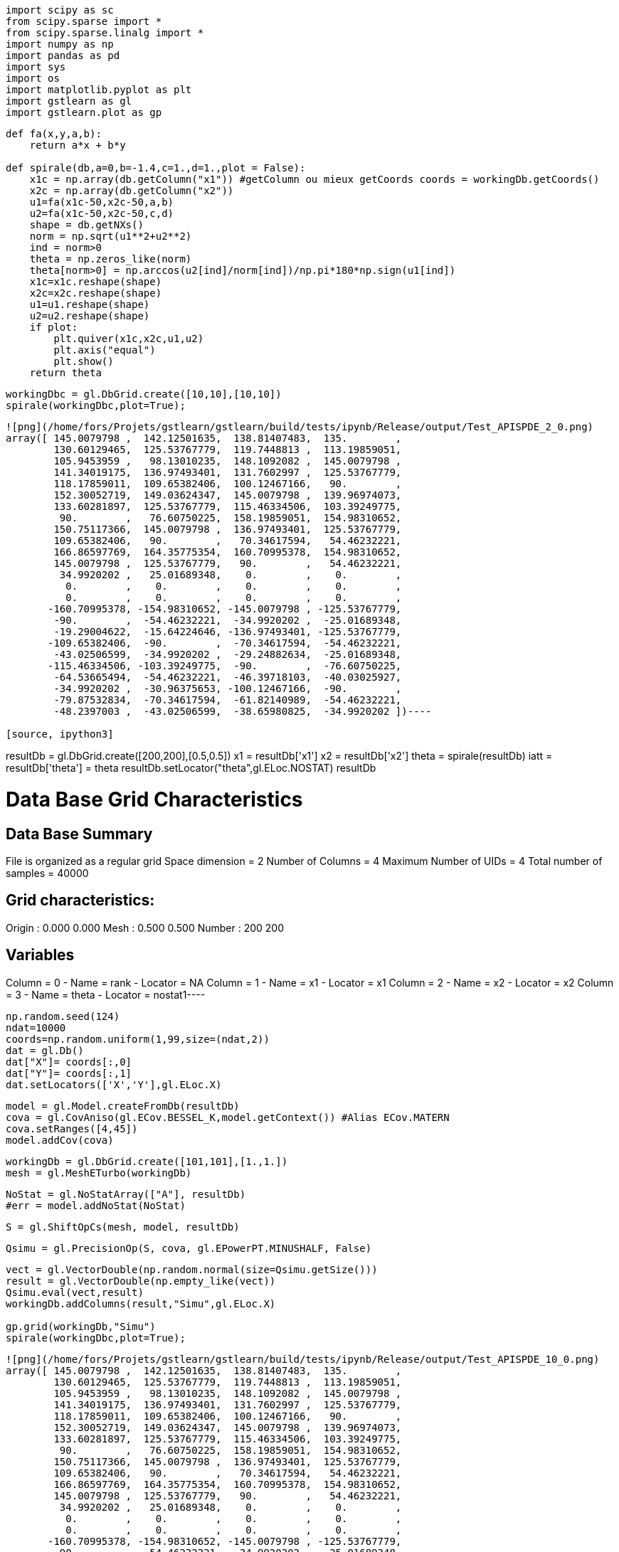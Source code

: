 [source, ipython3]
----
import scipy as sc
from scipy.sparse import *
from scipy.sparse.linalg import *
import numpy as np
import pandas as pd
import sys
import os
import matplotlib.pyplot as plt
import gstlearn as gl
import gstlearn.plot as gp
----

[source, ipython3]
----
def fa(x,y,a,b):
    return a*x + b*y

def spirale(db,a=0,b=-1.4,c=1.,d=1.,plot = False):
    x1c = np.array(db.getColumn("x1")) #getColumn ou mieux getCoords coords = workingDb.getCoords()
    x2c = np.array(db.getColumn("x2")) 
    u1=fa(x1c-50,x2c-50,a,b)
    u2=fa(x1c-50,x2c-50,c,d)
    shape = db.getNXs()
    norm = np.sqrt(u1**2+u2**2)
    ind = norm>0
    theta = np.zeros_like(norm)
    theta[norm>0] = np.arccos(u2[ind]/norm[ind])/np.pi*180*np.sign(u1[ind])
    x1c=x1c.reshape(shape)
    x2c=x2c.reshape(shape)
    u1=u1.reshape(shape)
    u2=u2.reshape(shape)
    if plot:
        plt.quiver(x1c,x2c,u1,u2)
        plt.axis("equal")
        plt.show()
    return theta
----

[source, ipython3]
----
workingDbc = gl.DbGrid.create([10,10],[10,10])
spirale(workingDbc,plot=True);
----


----
![png](/home/fors/Projets/gstlearn/gstlearn/build/tests/ipynb/Release/output/Test_APISPDE_2_0.png)
array([ 145.0079798 ,  142.12501635,  138.81407483,  135.        ,
        130.60129465,  125.53767779,  119.7448813 ,  113.19859051,
        105.9453959 ,   98.13010235,  148.1092082 ,  145.0079798 ,
        141.34019175,  136.97493401,  131.7602997 ,  125.53767779,
        118.17859011,  109.65382406,  100.12467166,   90.        ,
        152.30052719,  149.03624347,  145.0079798 ,  139.96974073,
        133.60281897,  125.53767779,  115.46334506,  103.39249775,
         90.        ,   76.60750225,  158.19859051,  154.98310652,
        150.75117366,  145.0079798 ,  136.97493401,  125.53767779,
        109.65382406,   90.        ,   70.34617594,   54.46232221,
        166.86597769,  164.35775354,  160.70995378,  154.98310652,
        145.0079798 ,  125.53767779,   90.        ,   54.46232221,
         34.9920202 ,   25.01689348,    0.        ,    0.        ,
          0.        ,    0.        ,    0.        ,    0.        ,
          0.        ,    0.        ,    0.        ,    0.        ,
       -160.70995378, -154.98310652, -145.0079798 , -125.53767779,
        -90.        ,  -54.46232221,  -34.9920202 ,  -25.01689348,
        -19.29004622,  -15.64224646, -136.97493401, -125.53767779,
       -109.65382406,  -90.        ,  -70.34617594,  -54.46232221,
        -43.02506599,  -34.9920202 ,  -29.24882634,  -25.01689348,
       -115.46334506, -103.39249775,  -90.        ,  -76.60750225,
        -64.53665494,  -54.46232221,  -46.39718103,  -40.03025927,
        -34.9920202 ,  -30.96375653, -100.12467166,  -90.        ,
        -79.87532834,  -70.34617594,  -61.82140989,  -54.46232221,
        -48.2397003 ,  -43.02506599,  -38.65980825,  -34.9920202 ])----

[source, ipython3]
----
resultDb = gl.DbGrid.create([200,200],[0.5,0.5]) 
x1 = resultDb['x1']
x2 = resultDb['x2']
theta = spirale(resultDb)
iatt = resultDb['theta'] = theta
resultDb.setLocator("theta",gl.ELoc.NOSTAT)
resultDb
----


----
Data Base Grid Characteristics
==============================

Data Base Summary
-----------------
File is organized as a regular grid
Space dimension              = 2
Number of Columns            = 4
Maximum Number of UIDs       = 4
Total number of samples      = 40000

Grid characteristics:
---------------------
Origin :      0.000     0.000
Mesh   :      0.500     0.500
Number :        200       200

Variables
---------
Column = 0 - Name = rank - Locator = NA
Column = 1 - Name = x1 - Locator = x1
Column = 2 - Name = x2 - Locator = x2
Column = 3 - Name = theta - Locator = nostat1----

[source, ipython3]
----
np.random.seed(124)
ndat=10000
coords=np.random.uniform(1,99,size=(ndat,2))
dat = gl.Db()
dat["X"]= coords[:,0]
dat["Y"]= coords[:,1]
dat.setLocators(['X','Y'],gl.ELoc.X)
----

[source, ipython3]
----
model = gl.Model.createFromDb(resultDb)
cova = gl.CovAniso(gl.ECov.BESSEL_K,model.getContext()) #Alias ECov.MATERN
cova.setRanges([4,45])
model.addCov(cova)
----

[source, ipython3]
----
workingDb = gl.DbGrid.create([101,101],[1.,1.]) 
mesh = gl.MeshETurbo(workingDb)
----

[source, ipython3]
----
NoStat = gl.NoStatArray(["A"], resultDb)
#err = model.addNoStat(NoStat)
----

[source, ipython3]
----
S = gl.ShiftOpCs(mesh, model, resultDb)
----

[source, ipython3]
----
Qsimu = gl.PrecisionOp(S, cova, gl.EPowerPT.MINUSHALF, False)
----

[source, ipython3]
----
vect = gl.VectorDouble(np.random.normal(size=Qsimu.getSize()))
result = gl.VectorDouble(np.empty_like(vect))
Qsimu.eval(vect,result)
workingDb.addColumns(result,"Simu",gl.ELoc.X)

gp.grid(workingDb,"Simu")
spirale(workingDbc,plot=True);
----


----
![png](/home/fors/Projets/gstlearn/gstlearn/build/tests/ipynb/Release/output/Test_APISPDE_10_0.png)
array([ 145.0079798 ,  142.12501635,  138.81407483,  135.        ,
        130.60129465,  125.53767779,  119.7448813 ,  113.19859051,
        105.9453959 ,   98.13010235,  148.1092082 ,  145.0079798 ,
        141.34019175,  136.97493401,  131.7602997 ,  125.53767779,
        118.17859011,  109.65382406,  100.12467166,   90.        ,
        152.30052719,  149.03624347,  145.0079798 ,  139.96974073,
        133.60281897,  125.53767779,  115.46334506,  103.39249775,
         90.        ,   76.60750225,  158.19859051,  154.98310652,
        150.75117366,  145.0079798 ,  136.97493401,  125.53767779,
        109.65382406,   90.        ,   70.34617594,   54.46232221,
        166.86597769,  164.35775354,  160.70995378,  154.98310652,
        145.0079798 ,  125.53767779,   90.        ,   54.46232221,
         34.9920202 ,   25.01689348,    0.        ,    0.        ,
          0.        ,    0.        ,    0.        ,    0.        ,
          0.        ,    0.        ,    0.        ,    0.        ,
       -160.70995378, -154.98310652, -145.0079798 , -125.53767779,
        -90.        ,  -54.46232221,  -34.9920202 ,  -25.01689348,
        -19.29004622,  -15.64224646, -136.97493401, -125.53767779,
       -109.65382406,  -90.        ,  -70.34617594,  -54.46232221,
        -43.02506599,  -34.9920202 ,  -29.24882634,  -25.01689348,
       -115.46334506, -103.39249775,  -90.        ,  -76.60750225,
        -64.53665494,  -54.46232221,  -46.39718103,  -40.03025927,
        -34.9920202 ,  -30.96375653, -100.12467166,  -90.        ,
        -79.87532834,  -70.34617594,  -61.82140989,  -54.46232221,
        -48.2397003 ,  -43.02506599,  -38.65980825,  -34.9920202 ])----

[source, ipython3]
----
ind = np.random.choice(workingDb.getActiveSampleNumber(), size=100, replace=False)
data = gl.Db()
data['x1'] = workingDb['x1'][ind]
data['x2'] = workingDb['x1'][ind]
data['z']  = workingDb['Simu'][ind]
data.setLocator('x*',gl.ELoc.X)
data.setLocator('z',gl.ELoc.Z)
data
----


----
Data Base Characteristics
=========================

Data Base Summary
-----------------
File is organized as a set of isolated points
Space dimension              = 2
Number of Columns            = 3
Maximum Number of UIDs       = 3
Total number of samples      = 100

Variables
---------
Column = 0 - Name = x1 - Locator = x1
Column = 1 - Name = x2 - Locator = x2
Column = 2 - Name = z - Locator = z1----

[source, ipython3]
----
spde = gl.SPDE(model,resultDb,data,gl.ESPDECalcMode.SIMUNONCOND)
----

[source, ipython3]
----
spde.compute()
----

[source, ipython3]
----
iuid = spde.query(workingDb)
----

[source, ipython3]
----
ax=gp.grid(workingDb,'*simu')
----


----
![png](/home/fors/Projets/gstlearn/gstlearn/build/tests/ipynb/Release/output/Test_APISPDE_15_0.png)
----
